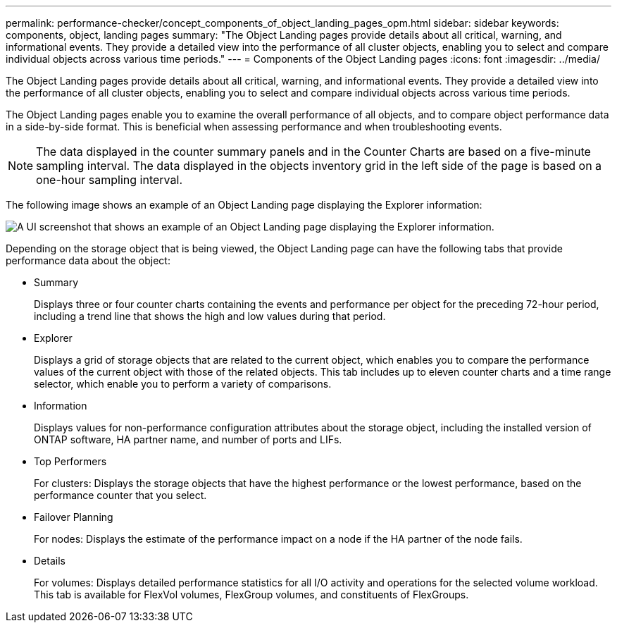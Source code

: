 ---
permalink: performance-checker/concept_components_of_object_landing_pages_opm.html
sidebar: sidebar
keywords: components, object, landing pages
summary: "The Object Landing pages provide details about all critical, warning, and informational events. They provide a detailed view into the performance of all cluster objects, enabling you to select and compare individual objects across various time periods."
---
= Components of the Object Landing pages
:icons: font
:imagesdir: ../media/

[.lead]
The Object Landing pages provide details about all critical, warning, and informational events. They provide a detailed view into the performance of all cluster objects, enabling you to select and compare individual objects across various time periods.

The Object Landing pages enable you to examine the overall performance of all objects, and to compare object performance data in a side-by-side format. This is beneficial when assessing performance and when troubleshooting events.

[NOTE]
====
The data displayed in the counter summary panels and in the Counter Charts are based on a five-minute sampling interval. The data displayed in the objects inventory grid in the left side of the page is based on a one-hour sampling interval.
====

The following image shows an example of an Object Landing page displaying the Explorer information:

image::../media/perf_manager_page_1.gif[A UI screenshot that shows an example of an Object Landing page displaying the Explorer information.]

Depending on the storage object that is being viewed, the Object Landing page can have the following tabs that provide performance data about the object:

* Summary
+
Displays three or four counter charts containing the events and performance per object for the preceding 72-hour period, including a trend line that shows the high and low values during that period.

* Explorer
+
Displays a grid of storage objects that are related to the current object, which enables you to compare the performance values of the current object with those of the related objects. This tab includes up to eleven counter charts and a time range selector, which enable you to perform a variety of comparisons.

* Information
+
Displays values for non-performance configuration attributes about the storage object, including the installed version of ONTAP software, HA partner name, and number of ports and LIFs.

* Top Performers
+
For clusters: Displays the storage objects that have the highest performance or the lowest performance, based on the performance counter that you select.

* Failover Planning
+
For nodes: Displays the estimate of the performance impact on a node if the HA partner of the node fails.

* Details
+
For volumes: Displays detailed performance statistics for all I/O activity and operations for the selected volume workload. This tab is available for FlexVol volumes, FlexGroup volumes, and constituents of FlexGroups.

